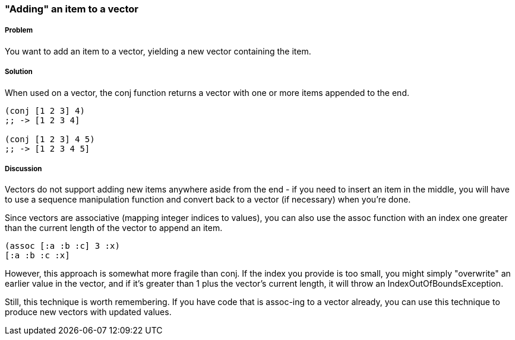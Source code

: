 [[sec_adding_to_a_vector]]
=== "Adding" an item to a vector

===== Problem

You want to add an item to a vector, yielding a new vector containing
the item.

===== Solution

When used on a vector, the +conj+ function returns a vector with one
or more items appended to the end.

[source,clojure]
----
(conj [1 2 3] 4)
;; -> [1 2 3 4]

(conj [1 2 3] 4 5)
;; -> [1 2 3 4 5]
----

===== Discussion

Vectors do not support adding new items anywhere aside from the end - if
you need to insert an item in the middle, you will have to use a
sequence manipulation function and convert back to a vector (if
necessary) when you're done.

Since vectors are associative (mapping integer indices to values), you can also use the +assoc+ function with an index one
greater than the current length of the vector to append an item.

[source,clojure]
----
(assoc [:a :b :c] 3 :x)
[:a :b :c :x]
----

However, this approach is somewhat more fragile than +conj+. If the
index you provide is too small, you might simply "overwrite" an
earlier value in the vector, and if it's greater than 1 plus the
vector's current length, it will throw an +IndexOutOfBoundsException+.

Still, this technique is worth remembering. If you have code that is
+assoc+-ing to a vector already, you can use this technique to produce new vectors with updated values.
